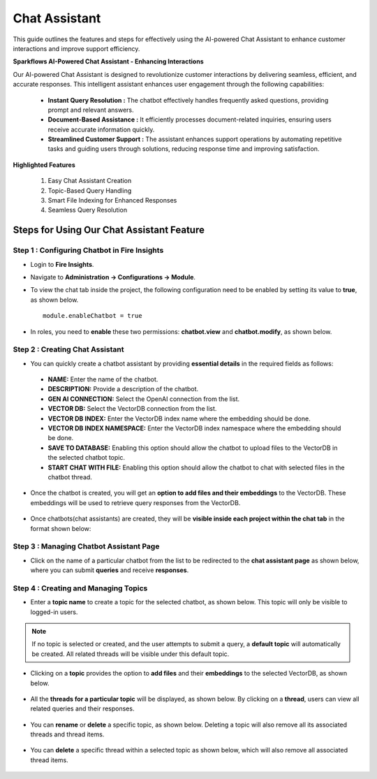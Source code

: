 Chat Assistant
======
This guide outlines the features and steps for effectively using the AI-powered Chat Assistant to enhance customer interactions and improve support efficiency.

**Sparkflows AI-Powered Chat Assistant - Enhancing Interactions**

Our AI-powered Chat Assistant is designed to revolutionize customer interactions by delivering seamless, efficient, and accurate responses. This intelligent assistant enhances user engagement through the following capabilities:

   * **Instant Query Resolution :** The chatbot effectively handles frequently asked questions, providing prompt and relevant answers.

   * **Document-Based Assistance :** It efficiently processes document-related inquiries, ensuring users receive accurate information quickly.

   * **Streamlined Customer Support :** The assistant enhances support operations by automating repetitive tasks and guiding users through solutions, reducing response time and improving satisfaction.

**Highlighted Features**
 
 1. Easy Chat Assistant Creation
 2. Topic-Based Query Handling
 3. Smart File Indexing for Enhanced Responses
 4. Seamless Query Resolution

Steps for Using Our Chat Assistant Feature 
-------------
**Step 1 : Configuring Chatbot in Fire Insights**
+++++++++++++++++++++++++++++++++++++++++++++++++++++
* Login to **Fire Insights**.
* Navigate to **Administration -> Configurations -> Module**.
* To view the chat tab inside the project, the following configuration need to be enabled by setting its value to **true**, as shown below.

  ::
     
     module.enableChatbot = true


  .. figure:: ../../../_assets/user-guide/machine-learning/generative-ai/chatbot/chat-tab-configuration.png
     :alt: create-new-chat-session
     :width: 65%


* In roles, you need to **enable** these two permissions: **chatbot.view** and **chatbot.modify**, as shown below.

  .. figure:: ../../../_assets/user-guide/machine-learning/generative-ai/chatbot/config2.png
     :alt: create-new-chat-session
     :width: 65%



**Step 2 :  Creating Chat Assistant** 
++++++++++++++++++++++++++++++++++++++++++

* You can quickly create a chatbot assistant by providing **essential details** in the required fields as follows:

  .. figure:: ../../../_assets/user-guide/machine-learning/generative-ai/chatbot/create-chat1.png
     :alt: create-new-chat-session
     :width: 65%

 * **NAME:** Enter the name of the chatbot.
 * **DESCRIPTION:** Provide a description of the chatbot.
 * **GEN AI CONNECTION:** Select the OpenAI connection from the list.
 * **VECTOR DB:** Select the VectorDB connection from the list.
 * **VECTOR DB INDEX:** Enter the VectorDB index name where the embedding should be done.
 * **VECTOR DB INDEX NAMESPACE:** Enter the VectorDB index namespace where the embedding should be done.
 * **SAVE TO DATABASE:** Enabling this option should allow the chatbot to upload files to the VectorDB in the selected chatbot topic.
 * **START CHAT WITH FILE:** Enabling this option should allow the chatbot to chat with selected files in the chatbot thread.

* Once the chatbot is created, you will get an **option to add files and their embeddings** to the VectorDB. These embeddings will be used to retrieve query responses from the VectorDB.


  .. figure:: ../../../_assets/user-guide/machine-learning/generative-ai/chatbot/editchat.png
     :alt: create-new-chat-session
     :width: 65%


* Once chatbots(chat assistants) are created, they will be **visible inside each project within the chat tab** in the format shown below:
 
  .. figure:: ../../../_assets/user-guide/machine-learning/generative-ai/chatbot/list.png
     :alt: create-new-chat-session
     :width: 65%

**Step 3 : Managing Chatbot Assistant Page**
+++++++++++++++++++++++++++++++++++++++++++++

* Click on the name of a particular chatbot from the list to be redirected to the **chat assistant page** as shown below, where you can submit **queries** and receive **responses**.

  .. figure:: ../../../_assets/user-guide/machine-learning/generative-ai/chatbot/chat-assistant1.png
     :alt: create-new-chat-session
     :width: 65%

**Step 4 : Creating and Managing Topics**
+++++++++++++++++++++++++++++++++++++++++++

* Enter a **topic name** to create a topic for the selected chatbot, as shown below. This topic will only be visible to logged-in users.
 
  .. figure:: ../../../_assets/user-guide/machine-learning/generative-ai/chatbot/create-topic.png
     :alt: create-new-chat-session
     :width: 65%

.. note:: If no topic is selected or created, and the user attempts to submit a query, a **default topic** will automatically be created. All related threads will be visible under this default topic.


* Clicking on a **topic** provides the option to **add files** and their **embeddings** to the selected VectorDB, as shown below.

  .. figure:: ../../../_assets/user-guide/machine-learning/generative-ai/chatbot/topic1.png
     :alt: create-new-chat-session
     :width: 65%

  .. figure:: ../../../_assets/user-guide/machine-learning/generative-ai/chatbot/add-file.png
     :alt: create-new-chat-session
     :width: 65%


* All the **threads for a particular topic** will be displayed, as shown below. By clicking on a **thread**, users can view all related queries and their responses. 

  .. figure:: ../../../_assets/user-guide/machine-learning/generative-ai/chatbot/thread1.png
     :alt: create-new-chat-session
     :width: 65%

* You can **rename** or **delete** a specific topic, as shown below. Deleting a topic will also remove all its associated threads and thread items.

  .. figure:: ../../../_assets/user-guide/machine-learning/generative-ai/chatbot/rename-delete.png
     :alt: create-new-chat-session
     :width: 65%

* You can **delete** a specific thread within a selected topic as shown below, which will also remove all associated thread items.

  .. figure:: ../../../_assets/user-guide/machine-learning/generative-ai/chatbot/delete-thread.png
     :alt: create-new-chat-session
     :width: 65%













  
